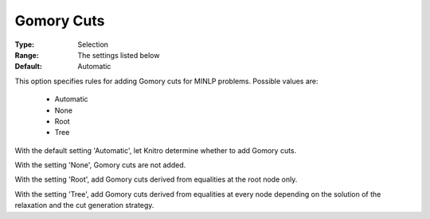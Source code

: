 .. _option-KNITRO-gomory_cuts:


Gomory Cuts
===========

 

:Type:	Selection	
:Range:	The settings listed below	
:Default:	Automatic	



This option specifies rules for adding Gomory cuts for MINLP problems. Possible values are:



    *	Automatic
    *	None
    *	Root
    *	Tree




With the default setting 'Automatic', let Knitro determine whether to add Gomory cuts. 





With the setting 'None', Gomory cuts are not added.





With the setting 'Root', add Gomory cuts derived from equalities at the root node only.





With the setting 'Tree', add Gomory cuts derived from equalities at every node depending on the solution of the relaxation and the cut generation strategy.







